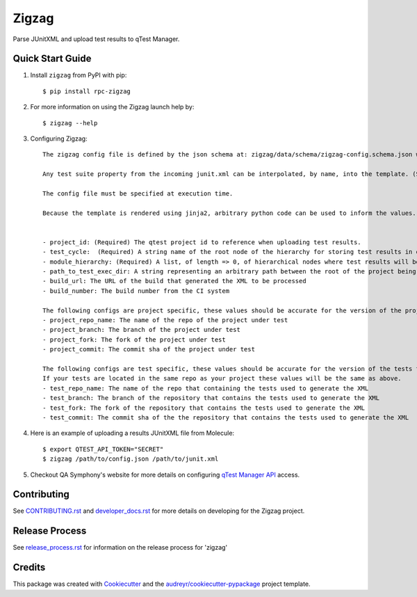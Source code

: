 ======
Zigzag
======


.. image:: https://img.shields.io/travis/rcbops/zigzag.svg
        :target: https://travis-ci.org/rcbops/zigzag


Parse JUnitXML and upload test results to qTest Manager.

Quick Start Guide
-----------------

1. Install ``zigzag`` from PyPI with pip::

    $ pip install rpc-zigzag

2. For more information on using the Zigzag launch help by::

    $ zigzag --help

3. Configuring Zigzag::

    The zigzag config file is defined by the json schema at: zigzag/data/schema/zigzag-config.schema.json which is generated using a jinja2 template. (See [zigzag/data/configs/zigzag-config-example.json](https://github.com/rcbops/zigzag/tree/master/zigzag/data/configs/zigzag-config-example.json) for an example)

    Any test suite property from the incoming junit.xml can be interpolated, by name, into the template. (See the example.)

    The config file must be specified at execution time.

    Because the template is rendered using jinja2, arbitrary python code can be used to inform the values. You could have a module hierarchy with one of the nodes set to the datetime of the zigzag execution, for instance.


    - project_id: (Required) The qtest project id to reference when uploading test results.
    - test_cycle:  (Required) A string name of the root node of the hierarchy for storing test results in qtest.
    - module_hierarchy: (Required) A list, of length => 0, of hierarchical nodes where test results will be stored in qtest. This config option has access to the strftime module.  A special variable is made avalable to this option 'zz_testcase_class', it will interpolate to the value of the fully qualified class name for a given test.  An example of these being used can be found in `molecule-config-example.json`_
    - path_to_test_exec_dir: A string representing an arbitrary path between the root of the project being tested and the directory where tests will be executed. This is used in failure link generation.
    - build_url: The URL of the build that generated the XML to be processed
    - build_number: The build number from the CI system

    The following configs are project specific, these values should be accurate for the version of the project under test.
    - project_repo_name: The name of the repo of the project under test
    - project_branch: The branch of the project under test
    - project_fork: The fork of the project under test
    - project_commit: The commit sha of the project under test

    The following configs are test specific, these values should be accurate for the version of the tests that generated the XML.
    If your tests are located in the same repo as your project these values will be the same as above.
    - test_repo_name: The name of the repo that containing the tests used to generate the XML
    - test_branch: The branch of the repository that contains the tests used to generate the XML
    - test_fork: The fork of the repository that contains the tests used to generate the XML
    - test_commit: The commit sha of the the repository that contains the tests used to generate the XML


4. Here is an example of uploading a results JUnitXML file from Molecule::

    $ export QTEST_API_TOKEN="SECRET"
    $ zigzag /path/to/config.json /path/to/junit.xml

5. Checkout QA Symphony's website for more details on configuring `qTest Manager API`_ access.

Contributing
------------

See `CONTRIBUTING.rst`_  and `developer_docs.rst`_ for more details on developing for the Zigzag project.

Release Process
---------------

See `release_process.rst`_ for information on the release process for 'zigzag'

Credits
-------

This package was created with Cookiecutter_ and the `audreyr/cookiecutter-pypackage`_ project template.

.. _CONTRIBUTING.rst: CONTRIBUTING.rst
.. _developer_docs.rst: docs/developer_docs.rst
.. _release_process.rst: docs/release_process.rst
.. _Cookiecutter: https://github.com/audreyr/cookiecutter
.. _`audreyr/cookiecutter-pypackage`: https://github.com/audreyr/cookiecutter-pypackage
.. _qTest Manager API: https://support.qasymphony.com/hc/en-us/articles/115002958146-qTest-API-Specification
.. _molecule-config-example.json: zigzag/data/configs/molecule-config-example.json
